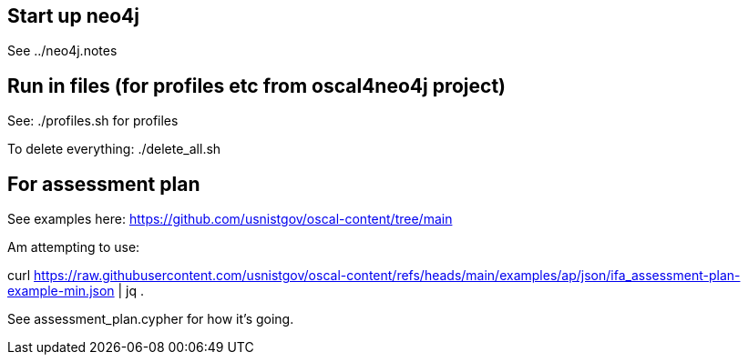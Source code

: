 == Start up neo4j

See  ../neo4j.notes

== Run in files (for profiles etc from oscal4neo4j project)

See: ./profiles.sh for profiles

To delete everything: ./delete_all.sh



== For assessment plan

See examples here:
https://github.com/usnistgov/oscal-content/tree/main

Am attempting to use:

curl https://raw.githubusercontent.com/usnistgov/oscal-content/refs/heads/main/examples/ap/json/ifa_assessment-plan-example-min.json | jq .

See assessment_plan.cypher for how it's going.


